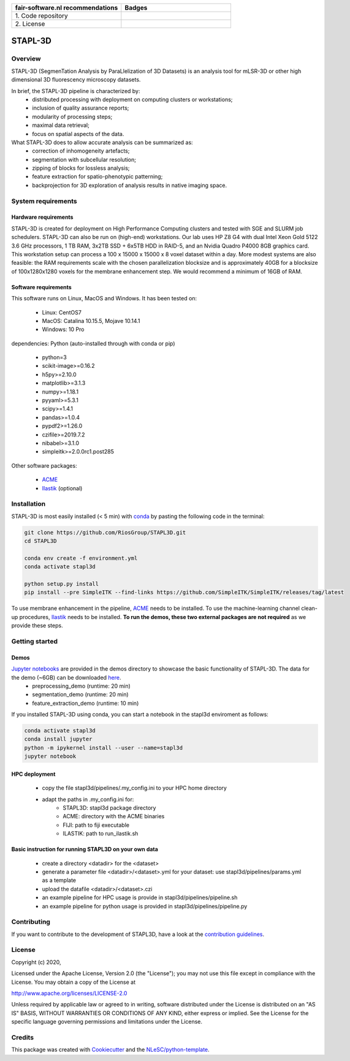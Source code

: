 .. list-table::
   :widths: 25 25
   :header-rows: 1

   * - fair-software.nl recommendations
     - Badges
   * - \1. Code repository
     - |GitHub Badge|
   * - \2. License
     - |License Badge|

.. |GitHub Badge| image:: https://img.shields.io/badge/github-repo-000.svg?logo=github&labelColor=gray&color=blue
   :target: https://github.com/RiosGroup/stapl3d
   :alt: GitHub Badge

.. |License Badge| image:: https://img.shields.io/github/license/RiosGroup/stapl3d
   :target: https://github.com/RiosGroup/STAPL3D
   :alt: License Badge

################################################################################
STAPL-3D
################################################################################
Overview
--------
STAPL-3D (SegmenTation Analysis by ParaLlelization of 3D Datasets) is an analysis tool for mLSR-3D or other high dimensional 3D fluorescency microscopy datasets.

In brief, the STAPL-3D pipeline is characterized by:
 -	distributed processing with deployment on computing clusters or workstations;
 -	inclusion of quality assurance reports;
 -	modularity of processing steps;
 -	maximal data retrieval;
 -	focus on spatial aspects of the data.

What STAPL-3D does to allow accurate analysis can be summarized as:
 -	correction of inhomogeneity artefacts;
 -	segmentation with subcellular resolution;
 -	zipping of blocks for lossless analysis;
 -	feature extraction for spatio-phenotypic patterning;
 -	backprojection for 3D exploration of analysis results in native imaging space.

.. A STAPL-3D legacy repository with potentially useful additional code can be found here: https://github.com/michielkleinnijenhuis/segmentation

System requirements
-------------------
Hardware requirements
*********************

STAPL-3D is created for deployment on High Performance Computing clusters and tested with SGE and SLURM job schedulers. STAPL-3D can also be run on (high-end) workstations. Our lab uses HP Z8 G4 with dual Intel Xeon Gold 5122 3.6 GHz processors, 1 TB RAM, 3x2TB SSD + 6x5TB HDD in RAID-5, and an Nvidia Quadro P4000 8GB graphics card. This workstation setup can process a 100 x 15000 x 15000 x 8 voxel dataset within a day. More modest systems are also feasible: the RAM requirements scale with the chosen parallelization blocksize and is approximately 40GB for a blocksize of 100x1280x1280 voxels for the membrane enhancement step. We would recommend a minimum of 16GB of RAM.

Software requirements
*********************
This software runs on Linux, MacOS and Windows. It has been tested on:

 - Linux: CentOS7
 - MacOS: Catalina 10.15.5, Mojave 10.14.1
 - Windows: 10 Pro

dependencies:
Python (auto-installed through with conda or pip)

 - python=3
 - scikit-image>=0.16.2
 - h5py>=2.10.0
 - matplotlib>=3.1.3
 - numpy>=1.18.1
 - pyyaml>=5.3.1
 - scipy>=1.4.1
 - pandas>=1.0.4
 - pypdf2>=1.26.0

 - czifile>=2019.7.2
 - nibabel>=3.1.0
 - simpleitk>=2.0.0rc1.post285

Other software packages:

 - `ACME <https://wiki.med.harvard.edu/SysBio/Megason/ACME>`_
 - `Ilastik <https://www.ilastik.org/documentation/basics/installation.html>`_ (optional)


Installation
------------

STAPL-3D is most easily installed (< 5 min) with `conda <https://docs.conda.io/en/latest>`_ by pasting the following code in the terminal:

.. code-block:: console

  git clone https://github.com/RiosGroup/STAPL3D.git
  cd STAPL3D

  conda env create -f environment.yml
  conda activate stapl3d

  python setup.py install
  pip install --pre SimpleITK --find-links https://github.com/SimpleITK/SimpleITK/releases/tag/latest

To use membrane enhancement in the pipeline, `ACME <https://wiki.med.harvard.edu/SysBio/Megason/ACME>`_ needs to be installed. To use the machine-learning channel clean-up procedures, `Ilastik <https://www.ilastik.org/documentation/basics/installation.html>`_ needs to be installed. **To run the demos, these two external packages are not required** as we provide these steps.

Getting started
---------------

Demos
*****
`Jupyter notebooks <https://jupyter-notebook-beginner-guide.readthedocs.io/en/latest/index.html>`_ are provided in the demos directory to showcase the basic functionality of STAPL-3D. The data for the demo (~6GB) can be downloaded `here <https://surfdrive.surf.nl/files/index.php/s/Q9wRT5cyKGERxI5>`_.
 - preprocessing_demo (runtime: 20 min)
 - segmentation_demo (runtime: 20 min)
 - feature_extraction_demo (runtime: 10 min)

If you installed STAPL-3D using conda, you can start a notebook in the stapl3d enviroment as follows:

.. code-block:: console

  conda activate stapl3d
  conda install jupyter
  python -m ipykernel install --user --name=stapl3d
  jupyter notebook

HPC deployment
**************

 - copy the file stapl3d/pipelines/.my_config.ini to your HPC home directory
 - adapt the paths in .my_config.ini for:
    - STAPL3D: stapl3d package directory
    - ACME: directory with the ACME binaries
    - FIJI: path to fiji executable
    - ILASTIK: path to run_ilastik.sh

Basic instruction for running STAPL3D on your own data
******************************************************

 - create a directory <datadir> for the <dataset>
 - generate a parameter file <datadir>/<dataset>.yml for your dataset: use stapl3d/pipelines/params.yml as a template
 - upload the datafile <datadir>/<dataset>.czi
 - an example pipeline for HPC usage is provide in stapl3d/pipelines/pipeline.sh
 - an example pipeline for python usage is provided in stapl3d/pipelines/pipeline.py

Contributing
------------

If you want to contribute to the development of STAPL3D,
have a look at the `contribution guidelines <CONTRIBUTING.rst>`_.

License
-------

Copyright (c) 2020,

Licensed under the Apache License, Version 2.0 (the "License");
you may not use this file except in compliance with the License.
You may obtain a copy of the License at

http://www.apache.org/licenses/LICENSE-2.0

Unless required by applicable law or agreed to in writing, software
distributed under the License is distributed on an "AS IS" BASIS,
WITHOUT WARRANTIES OR CONDITIONS OF ANY KIND, either express or implied.
See the License for the specific language governing permissions and
limitations under the License.

Credits
-------

This package was created with `Cookiecutter <https://github.com/audreyr/cookiecutter>`_ and the `NLeSC/python-template <https://github.com/NLeSC/python-template>`_.
